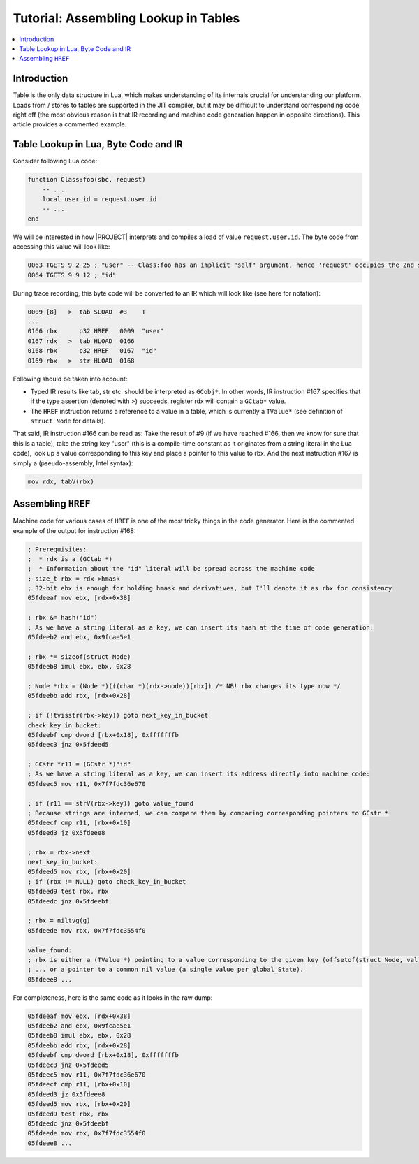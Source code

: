 .. _tut-assembling-lookup:

Tutorial: Assembling Lookup in Tables
=====================================

.. contents:: :local:

Introduction
------------

Table is the only data structure in Lua, which makes understanding of its internals crucial for understanding our platform. Loads from / stores to tables are supported in the JIT compiler, but it may be difficult to understand corresponding code right off (the most obvious reason is that IR recording and machine code generation happen in opposite directions). This article provides a commented example.

Table Lookup in Lua, Byte Code and IR
-------------------------------------

Consider following Lua code:

.. code-block:: lua

    function Class:foo(sbc, request)
        -- ...
        local user_id = request.user.id
        -- ...
    end

We will be interested in how |PROJECT| interprets and compiles a load of value ``request.user.id``. The byte code from accessing this value will look like:

.. code::

    0063 TGETS 9 2 25 ; "user" -- Class:foo has an implicit "self" argument, hence 'request' occupies the 2nd slot in frame
    0064 TGETS 9 9 12 ; "id"

During trace recording, this byte code will be converted to an IR which will look like (see here for notation):

.. code::

    0009 [8]   >  tab SLOAD  #3    T
    ...
    0166 rbx      p32 HREF   0009  "user"
    0167 rdx   >  tab HLOAD  0166
    0168 rbx      p32 HREF   0167  "id"
    0169 rbx   >  str HLOAD  0168

Following should be taken into account:

- Typed IR results like tab, str etc. should be interpreted as ``GCobj*``. In other words, IR instruction #167 specifies that if the type assertion (denoted with >) succeeds, register rdx will contain a ``GCtab*`` value.
- The ``HREF`` instruction returns a reference to a value in a table, which is currently a ``TValue*`` (see definition of ``struct Node`` for details).

That said, IR instruction #166 can be read as: Take the result of #9 (if we have reached #166, then we know for sure that this is a table), take the string key "user" (this is a compile-time constant as it originates from a string literal in the Lua code), look up a value corresponding to this key and place a pointer to this value to rbx. And the next instruction #167 is simply a (pseudo-assembly, Intel syntax):

.. code::

    mov rdx, tabV(rbx)

Assembling ``HREF``
-------------------

Machine code for various cases of ``HREF`` is one of the most tricky things in the code generator. Here is the commented example of the output for instruction #168:

.. code::

    ; Prerequisites:
    ;  * rdx is a (GCtab *)
    ;  * Information about the "id" literal will be spread across the machine code
    ; size_t rbx = rdx->hmask
    ; 32-bit ebx is enough for holding hmask and derivatives, but I'll denote it as rbx for consistency
    05fdeeaf mov ebx, [rdx+0x38]

    ; rbx &= hash("id")
    ; As we have a string literal as a key, we can insert its hash at the time of code generation:
    05fdeeb2 and ebx, 0x9fcae5e1

    ; rbx *= sizeof(struct Node)
    05fdeeb8 imul ebx, ebx, 0x28

    ; Node *rbx = (Node *)(((char *)(rdx->node))[rbx]) /* NB! rbx changes its type now */
    05fdeebb add rbx, [rdx+0x28]

    ; if (!tvisstr(rbx->key)) goto next_key_in_bucket
    check_key_in_bucket:
    05fdeebf cmp dword [rbx+0x18], 0xfffffffb
    05fdeec3 jnz 0x5fdeed5

    ; GCstr *r11 = (GCstr *)"id"
    ; As we have a string literal as a key, we can insert its address directly into machine code:
    05fdeec5 mov r11, 0x7f7fdc36e670

    ; if (r11 == strV(rbx->key)) goto value_found
    ; Because strings are interned, we can compare them by comparing corresponding pointers to GCstr *
    05fdeecf cmp r11, [rbx+0x10]
    05fdeed3 jz 0x5fdeee8

    ; rbx = rbx->next
    next_key_in_bucket:
    05fdeed5 mov rbx, [rbx+0x20]
    ; if (rbx != NULL) goto check_key_in_bucket
    05fdeed9 test rbx, rbx
    05fdeedc jnz 0x5fdeebf

    ; rbx = niltvg(g)
    05fdeede mov rbx, 0x7f7fdc3554f0

    value_found:
    ; rbx is either a (TValue *) pointing to a value corresponding to the given key (offsetof(struct Node, val) == 0)
    ; ... or a pointer to a common nil value (a single value per global_State).
    05fdeee8 ...

For completeness, here is the same code as it looks in the raw dump:

.. code::

    05fdeeaf mov ebx, [rdx+0x38]
    05fdeeb2 and ebx, 0x9fcae5e1
    05fdeeb8 imul ebx, ebx, 0x28
    05fdeebb add rbx, [rdx+0x28]
    05fdeebf cmp dword [rbx+0x18], 0xfffffffb
    05fdeec3 jnz 0x5fdeed5
    05fdeec5 mov r11, 0x7f7fdc36e670
    05fdeecf cmp r11, [rbx+0x10]
    05fdeed3 jz 0x5fdeee8
    05fdeed5 mov rbx, [rbx+0x20]
    05fdeed9 test rbx, rbx
    05fdeedc jnz 0x5fdeebf
    05fdeede mov rbx, 0x7f7fdc3554f0
    05fdeee8 ...
